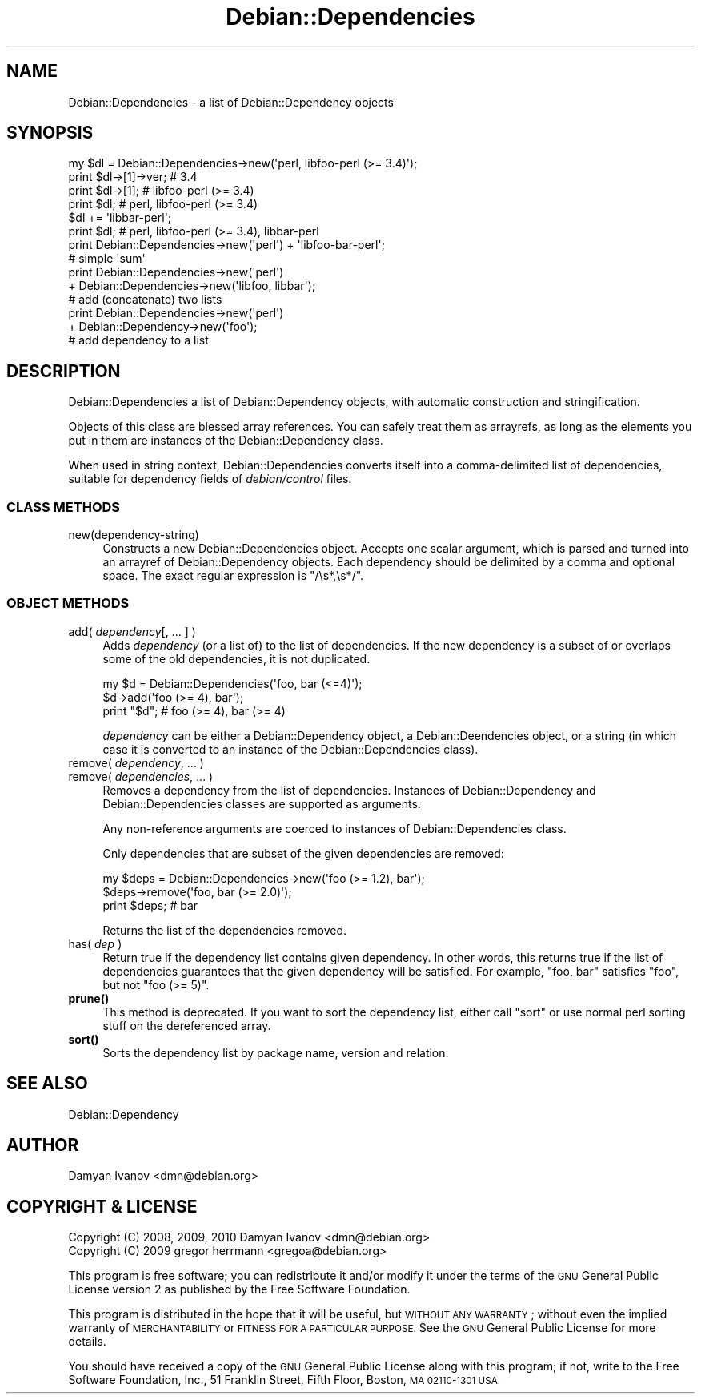 .\" Automatically generated by Pod::Man 4.10 (Pod::Simple 3.35)
.\"
.\" Standard preamble:
.\" ========================================================================
.de Sp \" Vertical space (when we can't use .PP)
.if t .sp .5v
.if n .sp
..
.de Vb \" Begin verbatim text
.ft CW
.nf
.ne \\$1
..
.de Ve \" End verbatim text
.ft R
.fi
..
.\" Set up some character translations and predefined strings.  \*(-- will
.\" give an unbreakable dash, \*(PI will give pi, \*(L" will give a left
.\" double quote, and \*(R" will give a right double quote.  \*(C+ will
.\" give a nicer C++.  Capital omega is used to do unbreakable dashes and
.\" therefore won't be available.  \*(C` and \*(C' expand to `' in nroff,
.\" nothing in troff, for use with C<>.
.tr \(*W-
.ds C+ C\v'-.1v'\h'-1p'\s-2+\h'-1p'+\s0\v'.1v'\h'-1p'
.ie n \{\
.    ds -- \(*W-
.    ds PI pi
.    if (\n(.H=4u)&(1m=24u) .ds -- \(*W\h'-12u'\(*W\h'-12u'-\" diablo 10 pitch
.    if (\n(.H=4u)&(1m=20u) .ds -- \(*W\h'-12u'\(*W\h'-8u'-\"  diablo 12 pitch
.    ds L" ""
.    ds R" ""
.    ds C` ""
.    ds C' ""
'br\}
.el\{\
.    ds -- \|\(em\|
.    ds PI \(*p
.    ds L" ``
.    ds R" ''
.    ds C`
.    ds C'
'br\}
.\"
.\" Escape single quotes in literal strings from groff's Unicode transform.
.ie \n(.g .ds Aq \(aq
.el       .ds Aq '
.\"
.\" If the F register is >0, we'll generate index entries on stderr for
.\" titles (.TH), headers (.SH), subsections (.SS), items (.Ip), and index
.\" entries marked with X<> in POD.  Of course, you'll have to process the
.\" output yourself in some meaningful fashion.
.\"
.\" Avoid warning from groff about undefined register 'F'.
.de IX
..
.nr rF 0
.if \n(.g .if rF .nr rF 1
.if (\n(rF:(\n(.g==0)) \{\
.    if \nF \{\
.        de IX
.        tm Index:\\$1\t\\n%\t"\\$2"
..
.        if !\nF==2 \{\
.            nr % 0
.            nr F 2
.        \}
.    \}
.\}
.rr rF
.\"
.\" Accent mark definitions (@(#)ms.acc 1.5 88/02/08 SMI; from UCB 4.2).
.\" Fear.  Run.  Save yourself.  No user-serviceable parts.
.    \" fudge factors for nroff and troff
.if n \{\
.    ds #H 0
.    ds #V .8m
.    ds #F .3m
.    ds #[ \f1
.    ds #] \fP
.\}
.if t \{\
.    ds #H ((1u-(\\\\n(.fu%2u))*.13m)
.    ds #V .6m
.    ds #F 0
.    ds #[ \&
.    ds #] \&
.\}
.    \" simple accents for nroff and troff
.if n \{\
.    ds ' \&
.    ds ` \&
.    ds ^ \&
.    ds , \&
.    ds ~ ~
.    ds /
.\}
.if t \{\
.    ds ' \\k:\h'-(\\n(.wu*8/10-\*(#H)'\'\h"|\\n:u"
.    ds ` \\k:\h'-(\\n(.wu*8/10-\*(#H)'\`\h'|\\n:u'
.    ds ^ \\k:\h'-(\\n(.wu*10/11-\*(#H)'^\h'|\\n:u'
.    ds , \\k:\h'-(\\n(.wu*8/10)',\h'|\\n:u'
.    ds ~ \\k:\h'-(\\n(.wu-\*(#H-.1m)'~\h'|\\n:u'
.    ds / \\k:\h'-(\\n(.wu*8/10-\*(#H)'\z\(sl\h'|\\n:u'
.\}
.    \" troff and (daisy-wheel) nroff accents
.ds : \\k:\h'-(\\n(.wu*8/10-\*(#H+.1m+\*(#F)'\v'-\*(#V'\z.\h'.2m+\*(#F'.\h'|\\n:u'\v'\*(#V'
.ds 8 \h'\*(#H'\(*b\h'-\*(#H'
.ds o \\k:\h'-(\\n(.wu+\w'\(de'u-\*(#H)/2u'\v'-.3n'\*(#[\z\(de\v'.3n'\h'|\\n:u'\*(#]
.ds d- \h'\*(#H'\(pd\h'-\w'~'u'\v'-.25m'\f2\(hy\fP\v'.25m'\h'-\*(#H'
.ds D- D\\k:\h'-\w'D'u'\v'-.11m'\z\(hy\v'.11m'\h'|\\n:u'
.ds th \*(#[\v'.3m'\s+1I\s-1\v'-.3m'\h'-(\w'I'u*2/3)'\s-1o\s+1\*(#]
.ds Th \*(#[\s+2I\s-2\h'-\w'I'u*3/5'\v'-.3m'o\v'.3m'\*(#]
.ds ae a\h'-(\w'a'u*4/10)'e
.ds Ae A\h'-(\w'A'u*4/10)'E
.    \" corrections for vroff
.if v .ds ~ \\k:\h'-(\\n(.wu*9/10-\*(#H)'\s-2\u~\d\s+2\h'|\\n:u'
.if v .ds ^ \\k:\h'-(\\n(.wu*10/11-\*(#H)'\v'-.4m'^\v'.4m'\h'|\\n:u'
.    \" for low resolution devices (crt and lpr)
.if \n(.H>23 .if \n(.V>19 \
\{\
.    ds : e
.    ds 8 ss
.    ds o a
.    ds d- d\h'-1'\(ga
.    ds D- D\h'-1'\(hy
.    ds th \o'bp'
.    ds Th \o'LP'
.    ds ae ae
.    ds Ae AE
.\}
.rm #[ #] #H #V #F C
.\" ========================================================================
.\"
.IX Title "Debian::Dependencies 3pm"
.TH Debian::Dependencies 3pm "2018-09-14" "perl v5.28.1" "User Contributed Perl Documentation"
.\" For nroff, turn off justification.  Always turn off hyphenation; it makes
.\" way too many mistakes in technical documents.
.if n .ad l
.nh
.SH "NAME"
Debian::Dependencies \- a list of Debian::Dependency objects
.SH "SYNOPSIS"
.IX Header "SYNOPSIS"
.Vb 4
\&    my $dl = Debian::Dependencies\->new(\*(Aqperl, libfoo\-perl (>= 3.4)\*(Aq);
\&    print $dl\->[1]\->ver;      # 3.4
\&    print $dl\->[1];           # libfoo\-perl (>= 3.4)
\&    print $dl;                # perl, libfoo\-perl (>= 3.4)
\&
\&    $dl += \*(Aqlibbar\-perl\*(Aq;
\&    print $dl;                # perl, libfoo\-perl (>= 3.4), libbar\-perl
\&
\&    print Debian::Dependencies\->new(\*(Aqperl\*(Aq) + \*(Aqlibfoo\-bar\-perl\*(Aq;
\&                              # simple \*(Aqsum\*(Aq
\&
\&    print Debian::Dependencies\->new(\*(Aqperl\*(Aq)
\&          + Debian::Dependencies\->new(\*(Aqlibfoo, libbar\*(Aq);
\&                              # add (concatenate) two lists
\&
\&    print Debian::Dependencies\->new(\*(Aqperl\*(Aq)
\&          + Debian::Dependency\->new(\*(Aqfoo\*(Aq);
\&                              # add dependency to a list
.Ve
.SH "DESCRIPTION"
.IX Header "DESCRIPTION"
Debian::Dependencies a list of Debian::Dependency objects, with automatic
construction and stringification.
.PP
Objects of this class are blessed array references. You can safely treat them
as arrayrefs, as long as the elements you put in them are instances of the
Debian::Dependency class.
.PP
When used in string context, Debian::Dependencies converts itself into a
comma-delimited list of dependencies, suitable for dependency fields of
\&\fIdebian/control\fR files.
.SS "\s-1CLASS METHODS\s0"
.IX Subsection "CLASS METHODS"
.IP "new(dependency\-string)" 4
.IX Item "new(dependency-string)"
Constructs a new Debian::Dependencies object. Accepts one scalar argument,
which is parsed and turned into an arrayref of Debian::Dependency objects.
Each dependency should be delimited by a comma and optional space. The exact
regular expression is \f(CW\*(C`/\es*,\es*/\*(C'\fR.
.SS "\s-1OBJECT METHODS\s0"
.IX Subsection "OBJECT METHODS"
.IP "add( \fIdependency\fR[, ... ] )" 4
.IX Item "add( dependency[, ... ] )"
Adds \fIdependency\fR (or a list of) to the list of dependencies. If the new
dependency is a subset of or overlaps some of the old dependencies, it is not
duplicated.
.Sp
.Vb 3
\&    my $d = Debian::Dependencies(\*(Aqfoo, bar (<=4)\*(Aq);
\&    $d\->add(\*(Aqfoo (>= 4), bar\*(Aq);
\&    print "$d";     # foo (>= 4), bar (>= 4)
.Ve
.Sp
\&\fIdependency\fR can be either a Debian::Dependency object, a
Debian::Deendencies object, or a string (in which case it is converted to an
instance of the Debian::Dependencies class).
.IP "remove( \fIdependency\fR, ... )" 4
.IX Item "remove( dependency, ... )"
.PD 0
.IP "remove( \fIdependencies\fR, ... )" 4
.IX Item "remove( dependencies, ... )"
.PD
Removes a dependency from the list of dependencies. Instances of
Debian::Dependency and Debian::Dependencies classes are supported as
arguments.
.Sp
Any non-reference arguments are coerced to instances of Debian::Dependencies
class.
.Sp
Only dependencies that are subset of the given dependencies are removed:
.Sp
.Vb 3
\&    my $deps = Debian::Dependencies\->new(\*(Aqfoo (>= 1.2), bar\*(Aq);
\&    $deps\->remove(\*(Aqfoo, bar (>= 2.0)\*(Aq);
\&    print $deps;    # bar
.Ve
.Sp
Returns the list of the dependencies removed.
.IP "has( \fIdep\fR )" 4
.IX Item "has( dep )"
Return true if the dependency list contains given dependency. In other words,
this returns true if the list of dependencies guarantees that the given
dependency will be satisfied. For example, \f(CW\*(C`foo, bar\*(C'\fR satisfies \f(CW\*(C`foo\*(C'\fR, but
not \f(CW\*(C`foo (>= 5)\*(C'\fR.
.IP "\fBprune()\fR" 4
.IX Item "prune()"
This method is deprecated. If you want to sort the dependency list, either call \*(L"sort\*(R" or use normal perl sorting stuff on the dereferenced array.
.IP "\fBsort()\fR" 4
.IX Item "sort()"
Sorts the dependency list by package name, version and relation.
.SH "SEE ALSO"
.IX Header "SEE ALSO"
Debian::Dependency
.SH "AUTHOR"
.IX Header "AUTHOR"
.IP "Damyan Ivanov <dmn@debian.org>" 4
.IX Item "Damyan Ivanov <dmn@debian.org>"
.SH "COPYRIGHT & LICENSE"
.IX Header "COPYRIGHT & LICENSE"
.PD 0
.IP "Copyright (C) 2008, 2009, 2010 Damyan Ivanov <dmn@debian.org>" 4
.IX Item "Copyright (C) 2008, 2009, 2010 Damyan Ivanov <dmn@debian.org>"
.IP "Copyright (C) 2009 gregor herrmann <gregoa@debian.org>" 4
.IX Item "Copyright (C) 2009 gregor herrmann <gregoa@debian.org>"
.PD
.PP
This program is free software; you can redistribute it and/or modify it under
the terms of the \s-1GNU\s0 General Public License version 2 as published by the Free
Software Foundation.
.PP
This program is distributed in the hope that it will be useful, but \s-1WITHOUT ANY
WARRANTY\s0; without even the implied warranty of \s-1MERCHANTABILITY\s0 or \s-1FITNESS FOR A
PARTICULAR PURPOSE.\s0  See the \s-1GNU\s0 General Public License for more details.
.PP
You should have received a copy of the \s-1GNU\s0 General Public License along with
this program; if not, write to the Free Software Foundation, Inc., 51 Franklin
Street, Fifth Floor, Boston, \s-1MA 02110\-1301 USA.\s0
